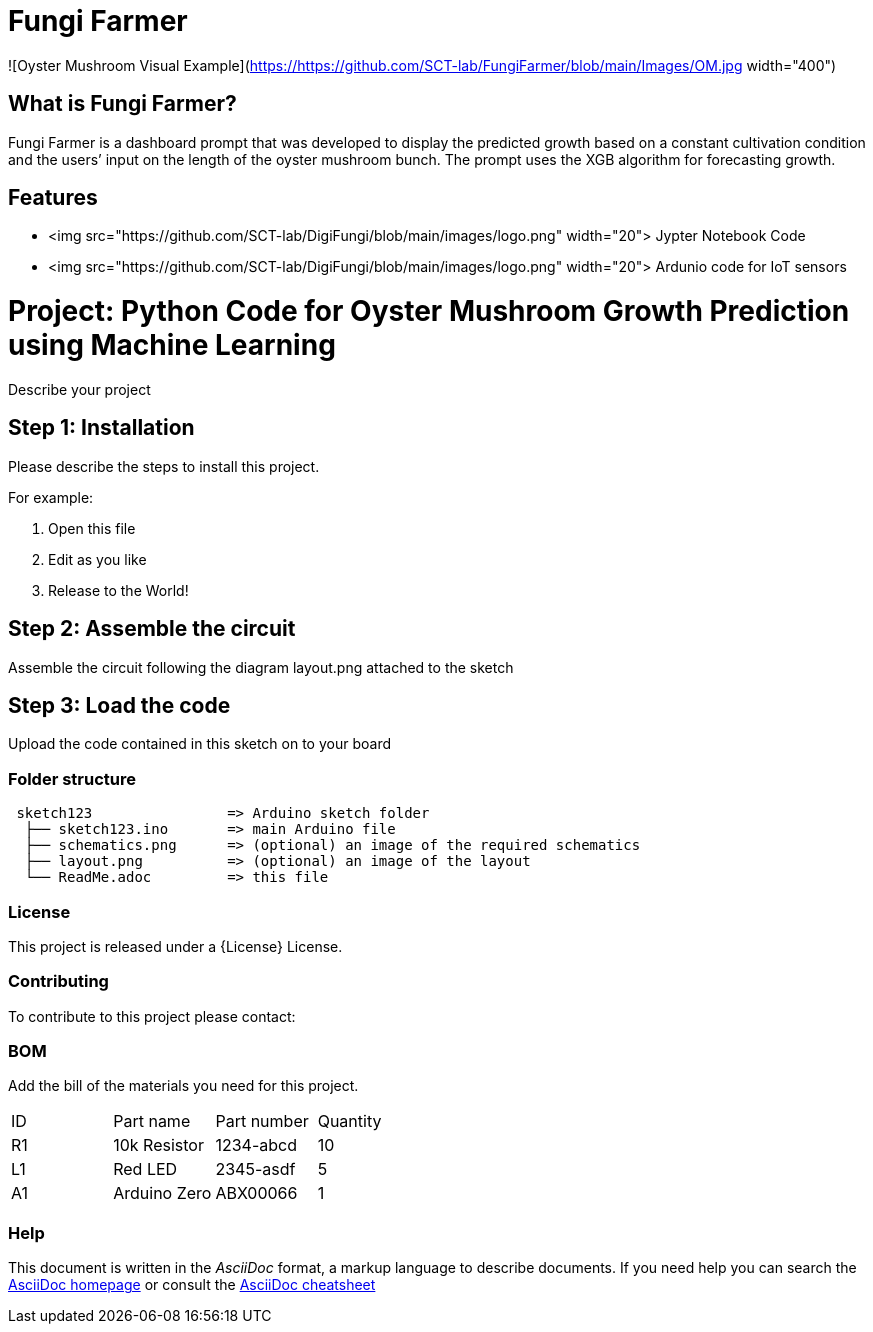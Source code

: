 # Fungi Farmer

![Oyster Mushroom Visual Example](https://https://github.com/SCT-lab/FungiFarmer/blob/main/Images/OM.jpg width="400")

## What is Fungi Farmer?
Fungi Farmer is a dashboard prompt that was developed to display the predicted growth based on a constant cultivation condition and the users’ input on the length of the oyster mushroom bunch. The prompt uses the XGB algorithm for forecasting growth.

## Features
* <img src="https://github.com/SCT-lab/DigiFungi/blob/main/images/logo.png" width="20"> Jypter Notebook Code
* <img src="https://github.com/SCT-lab/DigiFungi/blob/main/images/logo.png" width="20"> Ardunio code for IoT sensors

= Project: Python Code for Oyster Mushroom Growth Prediction using Machine Learning

Describe your project

== Step 1: Installation
Please describe the steps to install this project.

For example:

1. Open this file
2. Edit as you like
3. Release to the World!

== Step 2: Assemble the circuit

Assemble the circuit following the diagram layout.png attached to the sketch

== Step 3: Load the code

Upload the code contained in this sketch on to your board

=== Folder structure

....
 sketch123                => Arduino sketch folder
  ├── sketch123.ino       => main Arduino file
  ├── schematics.png      => (optional) an image of the required schematics
  ├── layout.png          => (optional) an image of the layout
  └── ReadMe.adoc         => this file
....

=== License
This project is released under a {License} License.

=== Contributing
To contribute to this project please contact: 

=== BOM
Add the bill of the materials you need for this project.

|===
| ID | Part name      | Part number | Quantity
| R1 | 10k Resistor   | 1234-abcd   | 10       
| L1 | Red LED        | 2345-asdf   | 5        
| A1 | Arduino Zero   | ABX00066    | 1        
|===


=== Help
This document is written in the _AsciiDoc_ format, a markup language to describe documents. 
If you need help you can search the http://www.methods.co.nz/asciidoc[AsciiDoc homepage]
or consult the http://powerman.name/doc/asciidoc[AsciiDoc cheatsheet]
